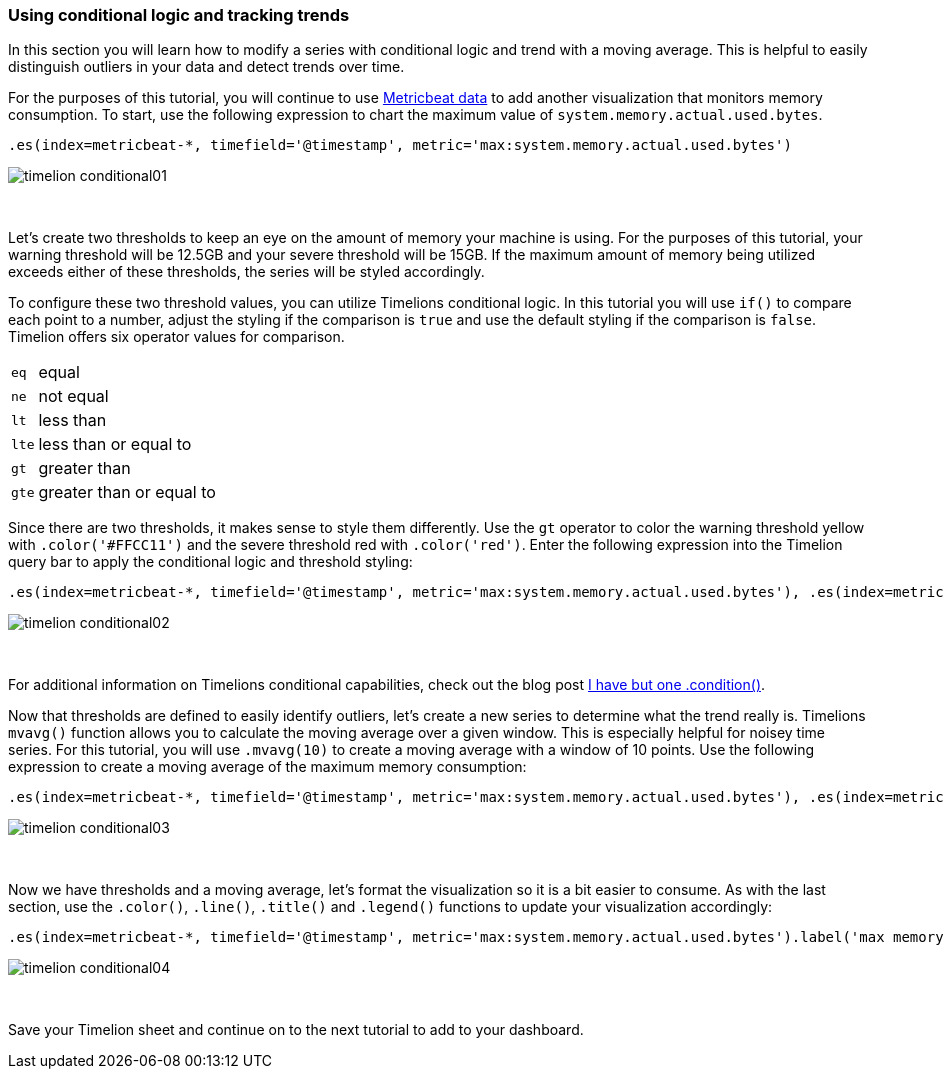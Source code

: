 [[timelion-conditional]]
=== Using conditional logic and tracking trends

In this section you will learn how to modify a series with conditional logic and trend with a moving average. This is helpful to easily distinguish outliers in your data and detect trends over time.

For the purposes of this tutorial, you will continue to use https://www.elastic.co/downloads/beats/metricbeat[Metricbeat data] to add another visualization that monitors memory consumption. To start, use the following expression to chart the maximum value of  `system.memory.actual.used.bytes`.

[source,text]
----------------------------------
.es(index=metricbeat-*, timefield='@timestamp', metric='max:system.memory.actual.used.bytes')
----------------------------------

image::images/timelion-conditional01.png[]
{nbsp}

Let’s create two thresholds to keep an eye on the amount of memory your machine is using. For the purposes of this tutorial, your warning threshold will be 12.5GB and your severe threshold will be 15GB. If the maximum amount of memory being utilized exceeds either of these thresholds, the series will be styled accordingly.

To configure these two threshold values, you can utilize Timelions conditional logic. In this tutorial you will use `if()` to compare each point to a number, adjust the styling if the comparison is `true` and use the default styling if the comparison is `false`. Timelion offers six operator values for comparison.

[horizontal]
`eq`:: equal
`ne`:: not equal
`lt`:: less than
`lte`:: less than or equal to
`gt`:: greater than
`gte`:: greater than or equal to
 
Since there are two thresholds, it makes sense to style them differently. Use the `gt` operator to color the warning threshold yellow with `.color('#FFCC11')` and the severe threshold red with `.color('red')`. Enter the following expression into the Timelion query bar to apply the conditional logic and threshold styling:

[source,text]
----------------------------------
.es(index=metricbeat-*, timefield='@timestamp', metric='max:system.memory.actual.used.bytes'), .es(index=metricbeat-*, timefield='@timestamp', metric='max:system.memory.actual.used.bytes').if(gt,12500000000,.es(index=metricbeat-*, timefield='@timestamp', metric='max:system.memory.actual.used.bytes'),null).label('warning').color('#FFCC11'), .es(index=metricbeat-*, timefield='@timestamp', metric='max:system.memory.actual.used.bytes').if(gt,15000000000,.es(index=metricbeat-*, timefield='@timestamp', metric='max:system.memory.actual.used.bytes'),null).label('severe').color('red')
----------------------------------

image::images/timelion-conditional02.png[]
{nbsp}

For additional information on Timelions conditional capabilities, check out the blog post https://www.elastic.co/blog/timeseries-if-then-else-with-timelion[I have but one .condition()].

Now that thresholds are defined to easily identify outliers, let’s create a new series to determine what the trend really is. Timelions `mvavg()` function allows you to calculate the moving average over a given window. This is especially helpful for noisey time series. For this tutorial, you will use `.mvavg(10)` to create a moving average with a window of 10 points. Use the following expression to create a moving average of the maximum memory consumption:

[source,text]
----------------------------------
.es(index=metricbeat-*, timefield='@timestamp', metric='max:system.memory.actual.used.bytes'), .es(index=metricbeat-*, timefield='@timestamp', metric='max:system.memory.actual.used.bytes').if(gt,12500000000,.es(index=metricbeat-*, timefield='@timestamp', metric='max:system.memory.actual.used.bytes'),null).label('warning').color('#FFCC11'), .es(index=metricbeat-*, timefield='@timestamp', metric='max:system.memory.actual.used.bytes').if(gt,15000000000,.es(index=metricbeat-*, timefield='@timestamp', metric='max:system.memory.actual.used.bytes'),null).label('severe').color('red'), .es(index=metricbeat-*, timefield='@timestamp', metric='max:system.memory.actual.used.bytes').mvavg(10)
----------------------------------

image::images/timelion-conditional03.png[]
{nbsp}

Now we have thresholds and a moving average, let's format the visualization so it is a bit easier to consume. As with the last section, use the `.color()`, `.line()`, `.title()` and `.legend()` functions to update your visualization accordingly:

[source,text]
----------------------------------
.es(index=metricbeat-*, timefield='@timestamp', metric='max:system.memory.actual.used.bytes').label('max memory').title('Memory consumption over time'), .es(index=metricbeat-*, timefield='@timestamp', metric='max:system.memory.actual.used.bytes').if(gt,12500000000,.es(index=metricbeat-*, timefield='@timestamp', metric='max:system.memory.actual.used.bytes'),null).label('warning').color('#FFCC11').lines(width=5), .es(index=metricbeat-*, timefield='@timestamp', metric='max:system.memory.actual.used.bytes').if(gt,15000000000,.es(index=metricbeat-*, timefield='@timestamp', metric='max:system.memory.actual.used.bytes'),null).label('severe').color('red').lines(width=5), .es(index=metricbeat-*, timefield='@timestamp', metric='max:system.memory.actual.used.bytes').mvavg(10).label('mvavg').lines(width=2).color(#5E5E5E).legend(columns=4, position=nw) 
----------------------------------

image::images/timelion-conditional04.png[]
{nbsp}

Save your Timelion sheet and continue on to the next tutorial to add to your dashboard.
